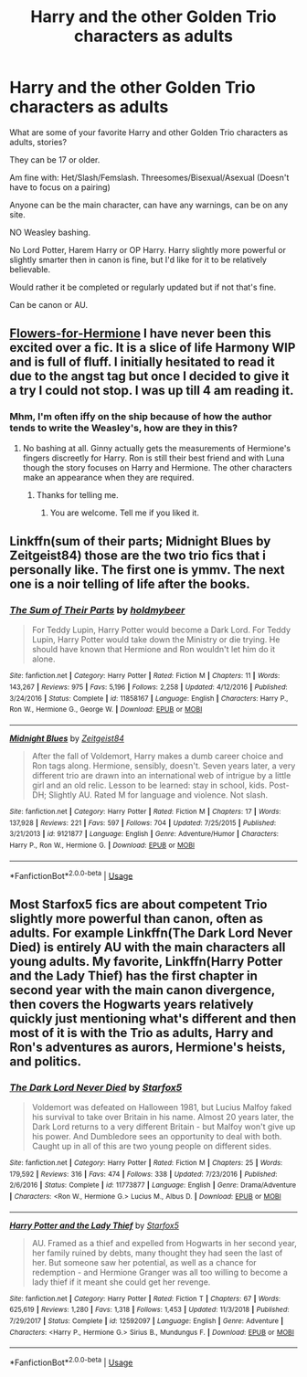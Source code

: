 #+TITLE: Harry and the other Golden Trio characters as adults

* Harry and the other Golden Trio characters as adults
:PROPERTIES:
:Author: SnarkyAndProud
:Score: 2
:DateUnix: 1588127578.0
:DateShort: 2020-Apr-29
:FlairText: Request
:END:
What are some of your favorite Harry and other Golden Trio characters as adults, stories?

They can be 17 or older.

Am fine with: Het/Slash/Femslash. Threesomes/Bisexual/Asexual (Doesn't have to focus on a pairing)

Anyone can be the main character, can have any warnings, can be on any site.

NO Weasley bashing.

No Lord Potter, Harem Harry or OP Harry. Harry slightly more powerful or slightly smarter then in canon is fine, but I'd like for it to be relatively believable.

Would rather it be completed or regularly updated but if not that's fine.

Can be canon or AU.


** [[https://www.fanfiction.net/s/13524866/1/Flowers-for-Hermione][Flowers-for-Hermione]] I have never been this excited over a fic. It is a slice of life Harmony WIP and is full of fluff. I initially hesitated to read it due to the angst tag but once I decided to give it a try I could not stop. I was up till 4 am reading it.
:PROPERTIES:
:Author: HHrPie
:Score: 1
:DateUnix: 1588129849.0
:DateShort: 2020-Apr-29
:END:

*** Mhm, I'm often iffy on the ship because of how the author tends to write the Weasley's, how are they in this?
:PROPERTIES:
:Author: SnarkyAndProud
:Score: 1
:DateUnix: 1588129923.0
:DateShort: 2020-Apr-29
:END:

**** No bashing at all. Ginny actually gets the measurements of Hermione's fingers discreetly for Harry. Ron is still their best friend and with Luna though the story focuses on Harry and Hermione. The other characters make an appearance when they are required.
:PROPERTIES:
:Author: HHrPie
:Score: 1
:DateUnix: 1588134676.0
:DateShort: 2020-Apr-29
:END:

***** Thanks for telling me.
:PROPERTIES:
:Author: SnarkyAndProud
:Score: 1
:DateUnix: 1588134741.0
:DateShort: 2020-Apr-29
:END:

****** You are welcome. Tell me if you liked it.
:PROPERTIES:
:Author: HHrPie
:Score: 1
:DateUnix: 1588135005.0
:DateShort: 2020-Apr-29
:END:


** Linkffn(sum of their parts; Midnight Blues by Zeitgeist84) those are the two trio fics that i personally like. The first one is ymmv. The next one is a noir telling of life after the books.
:PROPERTIES:
:Author: firingmahlazors
:Score: 1
:DateUnix: 1588151039.0
:DateShort: 2020-Apr-29
:END:

*** [[https://www.fanfiction.net/s/11858167/1/][*/The Sum of Their Parts/*]] by [[https://www.fanfiction.net/u/7396284/holdmybeer][/holdmybeer/]]

#+begin_quote
  For Teddy Lupin, Harry Potter would become a Dark Lord. For Teddy Lupin, Harry Potter would take down the Ministry or die trying. He should have known that Hermione and Ron wouldn't let him do it alone.
#+end_quote

^{/Site/:} ^{fanfiction.net} ^{*|*} ^{/Category/:} ^{Harry} ^{Potter} ^{*|*} ^{/Rated/:} ^{Fiction} ^{M} ^{*|*} ^{/Chapters/:} ^{11} ^{*|*} ^{/Words/:} ^{143,267} ^{*|*} ^{/Reviews/:} ^{975} ^{*|*} ^{/Favs/:} ^{5,196} ^{*|*} ^{/Follows/:} ^{2,258} ^{*|*} ^{/Updated/:} ^{4/12/2016} ^{*|*} ^{/Published/:} ^{3/24/2016} ^{*|*} ^{/Status/:} ^{Complete} ^{*|*} ^{/id/:} ^{11858167} ^{*|*} ^{/Language/:} ^{English} ^{*|*} ^{/Characters/:} ^{Harry} ^{P.,} ^{Ron} ^{W.,} ^{Hermione} ^{G.,} ^{George} ^{W.} ^{*|*} ^{/Download/:} ^{[[http://www.ff2ebook.com/old/ffn-bot/index.php?id=11858167&source=ff&filetype=epub][EPUB]]} ^{or} ^{[[http://www.ff2ebook.com/old/ffn-bot/index.php?id=11858167&source=ff&filetype=mobi][MOBI]]}

--------------

[[https://www.fanfiction.net/s/9121877/1/][*/Midnight Blues/*]] by [[https://www.fanfiction.net/u/1549688/Zeitgeist84][/Zeitgeist84/]]

#+begin_quote
  After the fall of Voldemort, Harry makes a dumb career choice and Ron tags along. Hermione, sensibly, doesn't. Seven years later, a very different trio are drawn into an international web of intrigue by a little girl and an old relic. Lesson to be learned: stay in school, kids. Post-DH; Slightly AU. Rated M for language and violence. Not slash.
#+end_quote

^{/Site/:} ^{fanfiction.net} ^{*|*} ^{/Category/:} ^{Harry} ^{Potter} ^{*|*} ^{/Rated/:} ^{Fiction} ^{M} ^{*|*} ^{/Chapters/:} ^{17} ^{*|*} ^{/Words/:} ^{137,928} ^{*|*} ^{/Reviews/:} ^{221} ^{*|*} ^{/Favs/:} ^{597} ^{*|*} ^{/Follows/:} ^{704} ^{*|*} ^{/Updated/:} ^{7/25/2015} ^{*|*} ^{/Published/:} ^{3/21/2013} ^{*|*} ^{/id/:} ^{9121877} ^{*|*} ^{/Language/:} ^{English} ^{*|*} ^{/Genre/:} ^{Adventure/Humor} ^{*|*} ^{/Characters/:} ^{Harry} ^{P.,} ^{Ron} ^{W.,} ^{Hermione} ^{G.} ^{*|*} ^{/Download/:} ^{[[http://www.ff2ebook.com/old/ffn-bot/index.php?id=9121877&source=ff&filetype=epub][EPUB]]} ^{or} ^{[[http://www.ff2ebook.com/old/ffn-bot/index.php?id=9121877&source=ff&filetype=mobi][MOBI]]}

--------------

*FanfictionBot*^{2.0.0-beta} | [[https://github.com/tusing/reddit-ffn-bot/wiki/Usage][Usage]]
:PROPERTIES:
:Author: FanfictionBot
:Score: 1
:DateUnix: 1588151063.0
:DateShort: 2020-Apr-29
:END:


** Most Starfox5 fics are about competent Trio slightly more powerful than canon, often as adults. For example Linkffn(The Dark Lord Never Died) is entirely AU with the main characters all young adults. My favorite, Linkffn(Harry Potter and the Lady Thief) has the first chapter in second year with the main canon divergence, then covers the Hogwarts years relatively quickly just mentioning what's different and then most of it is with the Trio as adults, Harry and Ron's adventures as aurors, Hermione's heists, and politics.
:PROPERTIES:
:Author: 15_Redstones
:Score: 1
:DateUnix: 1588166018.0
:DateShort: 2020-Apr-29
:END:

*** [[https://www.fanfiction.net/s/11773877/1/][*/The Dark Lord Never Died/*]] by [[https://www.fanfiction.net/u/2548648/Starfox5][/Starfox5/]]

#+begin_quote
  Voldemort was defeated on Halloween 1981, but Lucius Malfoy faked his survival to take over Britain in his name. Almost 20 years later, the Dark Lord returns to a very different Britain - but Malfoy won't give up his power. And Dumbledore sees an opportunity to deal with both. Caught up in all of this are two young people on different sides.
#+end_quote

^{/Site/:} ^{fanfiction.net} ^{*|*} ^{/Category/:} ^{Harry} ^{Potter} ^{*|*} ^{/Rated/:} ^{Fiction} ^{M} ^{*|*} ^{/Chapters/:} ^{25} ^{*|*} ^{/Words/:} ^{179,592} ^{*|*} ^{/Reviews/:} ^{316} ^{*|*} ^{/Favs/:} ^{474} ^{*|*} ^{/Follows/:} ^{338} ^{*|*} ^{/Updated/:} ^{7/23/2016} ^{*|*} ^{/Published/:} ^{2/6/2016} ^{*|*} ^{/Status/:} ^{Complete} ^{*|*} ^{/id/:} ^{11773877} ^{*|*} ^{/Language/:} ^{English} ^{*|*} ^{/Genre/:} ^{Drama/Adventure} ^{*|*} ^{/Characters/:} ^{<Ron} ^{W.,} ^{Hermione} ^{G.>} ^{Lucius} ^{M.,} ^{Albus} ^{D.} ^{*|*} ^{/Download/:} ^{[[http://www.ff2ebook.com/old/ffn-bot/index.php?id=11773877&source=ff&filetype=epub][EPUB]]} ^{or} ^{[[http://www.ff2ebook.com/old/ffn-bot/index.php?id=11773877&source=ff&filetype=mobi][MOBI]]}

--------------

[[https://www.fanfiction.net/s/12592097/1/][*/Harry Potter and the Lady Thief/*]] by [[https://www.fanfiction.net/u/2548648/Starfox5][/Starfox5/]]

#+begin_quote
  AU. Framed as a thief and expelled from Hogwarts in her second year, her family ruined by debts, many thought they had seen the last of her. But someone saw her potential, as well as a chance for redemption - and Hermione Granger was all too willing to become a lady thief if it meant she could get her revenge.
#+end_quote

^{/Site/:} ^{fanfiction.net} ^{*|*} ^{/Category/:} ^{Harry} ^{Potter} ^{*|*} ^{/Rated/:} ^{Fiction} ^{T} ^{*|*} ^{/Chapters/:} ^{67} ^{*|*} ^{/Words/:} ^{625,619} ^{*|*} ^{/Reviews/:} ^{1,280} ^{*|*} ^{/Favs/:} ^{1,318} ^{*|*} ^{/Follows/:} ^{1,453} ^{*|*} ^{/Updated/:} ^{11/3/2018} ^{*|*} ^{/Published/:} ^{7/29/2017} ^{*|*} ^{/Status/:} ^{Complete} ^{*|*} ^{/id/:} ^{12592097} ^{*|*} ^{/Language/:} ^{English} ^{*|*} ^{/Genre/:} ^{Adventure} ^{*|*} ^{/Characters/:} ^{<Harry} ^{P.,} ^{Hermione} ^{G.>} ^{Sirius} ^{B.,} ^{Mundungus} ^{F.} ^{*|*} ^{/Download/:} ^{[[http://www.ff2ebook.com/old/ffn-bot/index.php?id=12592097&source=ff&filetype=epub][EPUB]]} ^{or} ^{[[http://www.ff2ebook.com/old/ffn-bot/index.php?id=12592097&source=ff&filetype=mobi][MOBI]]}

--------------

*FanfictionBot*^{2.0.0-beta} | [[https://github.com/tusing/reddit-ffn-bot/wiki/Usage][Usage]]
:PROPERTIES:
:Author: FanfictionBot
:Score: 1
:DateUnix: 1588166045.0
:DateShort: 2020-Apr-29
:END:
